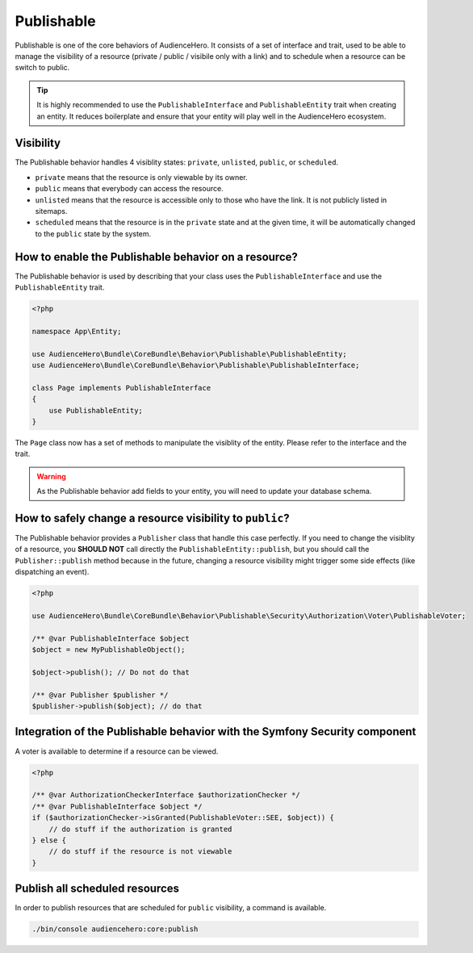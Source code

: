 Publishable
===========

Publishable is one of the core behaviors of AudienceHero. It consists of a set of interface and trait, used to be able to
manage the visibility of a resource (private / public / visibile only with a link) and to schedule when a resource can
be switch to public.

.. tip::

    It is highly recommended to use the ``PublishableInterface`` and ``PublishableEntity`` trait when creating an entity.
    It reduces boilerplate and ensure that your entity will play well in the AudienceHero ecosystem.

Visibility
----------

The Publishable behavior handles 4 visiblity states: ``private``, ``unlisted``, ``public``, or ``scheduled``.

- ``private`` means that the resource is only viewable by its owner.
- ``public`` means that everybody can access the resource.
- ``unlisted`` means that the resource is accessible only to those who have the link. It is not publicly listed in sitemaps.
- ``scheduled`` means that the resource is in the ``private`` state and at the given time, it will be automatically changed
  to the ``public`` state by the system.

How to enable the Publishable behavior on a resource?
-----------------------------------------------------

The Publishable behavior is used by describing that your class uses the ``PublishableInterface`` and use the ``PublishableEntity`` trait.

.. code:: php

    <?php

    namespace App\Entity;

    use AudienceHero\Bundle\CoreBundle\Behavior\Publishable\PublishableEntity;
    use AudienceHero\Bundle\CoreBundle\Behavior\Publishable\PublishableInterface;

    class Page implements PublishableInterface
    {
        use PublishableEntity;
    }

The ``Page`` class now has a set of methods to manipulate the visiblity of the entity. Please refer to the interface
and the trait.

.. warning::

    As the Publishable behavior add fields to your entity, you will need to update your database schema.

How to safely change a resource visibility to ``public``?
---------------------------------------------------------

The Publishable behavior provides a ``Publisher`` class that handle this case perfectly. If you need to change the
visiblity of a resource, you **SHOULD NOT** call directly the ``PublishableEntity::publish``, but you should call the
``Publisher::publish`` method because in the future, changing a resource visibility might trigger some side effects
(like dispatching an event).

.. code:: php

    <?php

    use AudienceHero\Bundle\CoreBundle\Behavior\Publishable\Security\Authorization\Voter\PublishableVoter;

    /** @var PublishableInterface $object
    $object = new MyPublishableObject();

    $object->publish(); // Do not do that

    /** @var Publisher $publisher */
    $publisher->publish($object); // do that

Integration of the Publishable behavior with the Symfony Security component
---------------------------------------------------------------------------

A voter is available to determine if a resource can be viewed.

.. code:: php

    <?php

    /** @var AuthorizationCheckerInterface $authorizationChecker */
    /** @var PublishableInterface $object */
    if ($authorizationChecker->isGranted(PublishableVoter::SEE, $object)) {
        // do stuff if the authorization is granted
    } else {
        // do stuff if the resource is not viewable
    }

Publish all scheduled resources
-------------------------------

In order to publish resources that are scheduled for ``public`` visibility, a command is available.

.. code:: shell

    ./bin/console audiencehero:core:publish

